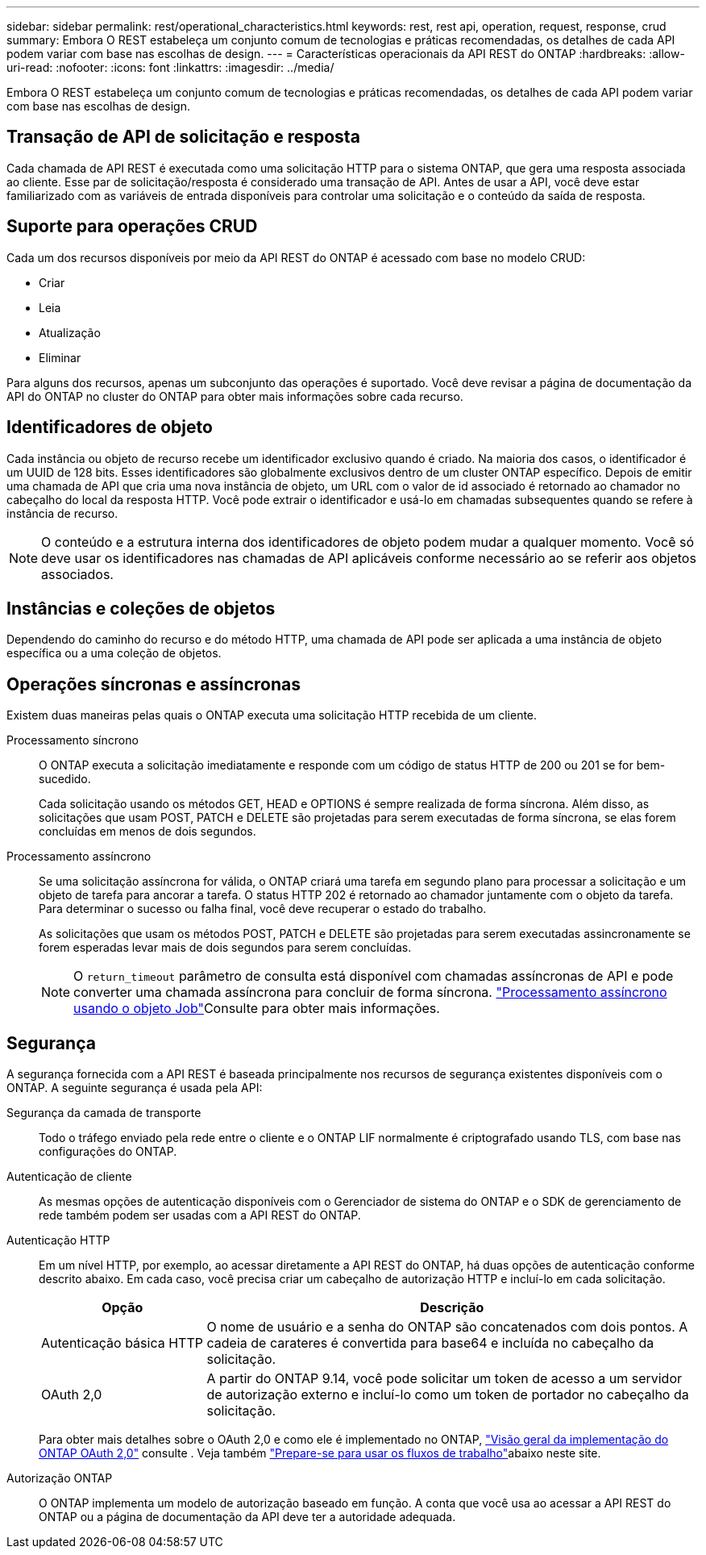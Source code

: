 ---
sidebar: sidebar 
permalink: rest/operational_characteristics.html 
keywords: rest, rest api, operation, request, response, crud 
summary: Embora O REST estabeleça um conjunto comum de tecnologias e práticas recomendadas, os detalhes de cada API podem variar com base nas escolhas de design. 
---
= Características operacionais da API REST do ONTAP
:hardbreaks:
:allow-uri-read: 
:nofooter: 
:icons: font
:linkattrs: 
:imagesdir: ../media/


[role="lead"]
Embora O REST estabeleça um conjunto comum de tecnologias e práticas recomendadas, os detalhes de cada API podem variar com base nas escolhas de design.



== Transação de API de solicitação e resposta

Cada chamada de API REST é executada como uma solicitação HTTP para o sistema ONTAP, que gera uma resposta associada ao cliente. Esse par de solicitação/resposta é considerado uma transação de API. Antes de usar a API, você deve estar familiarizado com as variáveis de entrada disponíveis para controlar uma solicitação e o conteúdo da saída de resposta.



== Suporte para operações CRUD

Cada um dos recursos disponíveis por meio da API REST do ONTAP é acessado com base no modelo CRUD:

* Criar
* Leia
* Atualização
* Eliminar


Para alguns dos recursos, apenas um subconjunto das operações é suportado. Você deve revisar a página de documentação da API do ONTAP no cluster do ONTAP para obter mais informações sobre cada recurso.



== Identificadores de objeto

Cada instância ou objeto de recurso recebe um identificador exclusivo quando é criado. Na maioria dos casos, o identificador é um UUID de 128 bits. Esses identificadores são globalmente exclusivos dentro de um cluster ONTAP específico. Depois de emitir uma chamada de API que cria uma nova instância de objeto, um URL com o valor de id associado é retornado ao chamador no cabeçalho do local da resposta HTTP. Você pode extrair o identificador e usá-lo em chamadas subsequentes quando se refere à instância de recurso.


NOTE: O conteúdo e a estrutura interna dos identificadores de objeto podem mudar a qualquer momento. Você só deve usar os identificadores nas chamadas de API aplicáveis conforme necessário ao se referir aos objetos associados.



== Instâncias e coleções de objetos

Dependendo do caminho do recurso e do método HTTP, uma chamada de API pode ser aplicada a uma instância de objeto específica ou a uma coleção de objetos.



== Operações síncronas e assíncronas

Existem duas maneiras pelas quais o ONTAP executa uma solicitação HTTP recebida de um cliente.

Processamento síncrono:: O ONTAP executa a solicitação imediatamente e responde com um código de status HTTP de 200 ou 201 se for bem-sucedido.
+
--
Cada solicitação usando os métodos GET, HEAD e OPTIONS é sempre realizada de forma síncrona. Além disso, as solicitações que usam POST, PATCH e DELETE são projetadas para serem executadas de forma síncrona, se elas forem concluídas em menos de dois segundos.

--
Processamento assíncrono:: Se uma solicitação assíncrona for válida, o ONTAP criará uma tarefa em segundo plano para processar a solicitação e um objeto de tarefa para ancorar a tarefa. O status HTTP 202 é retornado ao chamador juntamente com o objeto da tarefa. Para determinar o sucesso ou falha final, você deve recuperar o estado do trabalho.
+
--
As solicitações que usam os métodos POST, PATCH e DELETE são projetadas para serem executadas assincronamente se forem esperadas levar mais de dois segundos para serem concluídas.


NOTE: O `return_timeout` parâmetro de consulta está disponível com chamadas assíncronas de API e pode converter uma chamada assíncrona para concluir de forma síncrona. link:../rest/asynchronous_processing.html["Processamento assíncrono usando o objeto Job"]Consulte para obter mais informações.

--




== Segurança

A segurança fornecida com a API REST é baseada principalmente nos recursos de segurança existentes disponíveis com o ONTAP. A seguinte segurança é usada pela API:

Segurança da camada de transporte:: Todo o tráfego enviado pela rede entre o cliente e o ONTAP LIF normalmente é criptografado usando TLS, com base nas configurações do ONTAP.
Autenticação de cliente:: As mesmas opções de autenticação disponíveis com o Gerenciador de sistema do ONTAP e o SDK de gerenciamento de rede também podem ser usadas com a API REST do ONTAP.
Autenticação HTTP:: Em um nível HTTP, por exemplo, ao acessar diretamente a API REST do ONTAP, há duas opções de autenticação conforme descrito abaixo. Em cada caso, você precisa criar um cabeçalho de autorização HTTP e incluí-lo em cada solicitação.
+
--
[cols="25,75"]
|===
| Opção | Descrição 


| Autenticação básica HTTP | O nome de usuário e a senha do ONTAP são concatenados com dois pontos. A cadeia de carateres é convertida para base64 e incluída no cabeçalho da solicitação. 


| OAuth 2,0 | A partir do ONTAP 9.14, você pode solicitar um token de acesso a um servidor de autorização externo e incluí-lo como um token de portador no cabeçalho da solicitação. 
|===
Para obter mais detalhes sobre o OAuth 2,0 e como ele é implementado no ONTAP, https://docs.netapp.com/us-en/ontap/authentication/overview-oauth2.html["Visão geral da implementação do ONTAP OAuth 2,0"^] consulte . Veja também link:../workflows/prepare_workflows.html["Prepare-se para usar os fluxos de trabalho"]abaixo neste site.

--
Autorização ONTAP:: O ONTAP implementa um modelo de autorização baseado em função. A conta que você usa ao acessar a API REST do ONTAP ou a página de documentação da API deve ter a autoridade adequada.

